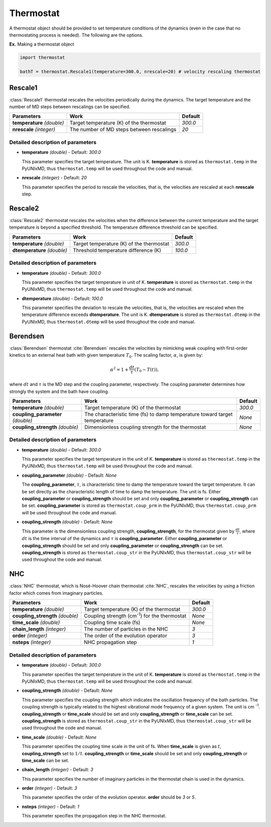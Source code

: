 .. _Objects Thermostat:

Thermostat
-------------------------------------------

A thermostat object should be provided to set temperature conditions of the dynamics (even in the
case that no thermostating process is needed). The following are the options.

**Ex.** Making a thermostat object

.. code-block:: python

   import thermostat

   bathT = thermostat.Rescale1(temperature=300.0, nrescale=20) # velocity rescaling thermostat

Rescale1
^^^^^^^^^^^^^^^^^^^^^^^^^^^^^^^^^^^^^
:class:`Rescale1` thermostat rescales the velocities periodically during the dynamics.
The target temperature and the number of MD steps between rescalings can be specified.

+---------------------+----------------------------------------------------+-----------+
| Parameters          | Work                                               | Default   |
+=====================+====================================================+===========+
| **temperature**     | Target temperature (K) of the thermostat           | *300.0*   |
| *(double)*          |                                                    |           |
+---------------------+----------------------------------------------------+-----------+
| **nrescale**        | The number of MD steps between rescalings          | *20*      |
| *(integer)*         |                                                    |           |
+---------------------+----------------------------------------------------+-----------+

Detailed description of parameters
''''''''''''''''''''''''''''''''''''

- **temperature** *(double)* - Default: *300.0*

  This parameter specifies the target temperature. The unit is K.
  **temperature** is stored as ``thermostat.temp`` in the PyUNIxMD, thus ``thermostat.temp`` will be used throughout the code and manual.

\

- **nrescale** *(integer)* - Default: *20*

  This parameter specifies the period to rescale the velocities, that is,
  the velocities are rescaled at each **nrescale** step.

Rescale2
^^^^^^^^^^^^^^^^^^^^^^^^^^^^^^^^^^^^^
:class:`Rescale2` thermostat rescales the velocities when the difference between the current temperature and the target temperature is 
beyond a specified threshold. The temperature difference threshold can be specified.

+------------------+----------------------------------------------------+-----------+
| Parameters       | Work                                               | Default   |
+==================+====================================================+===========+
| **temperature**  | Target temperature (K) of the thermostat           | *300.0*   |
| *(double)*       |                                                    |           |
+------------------+----------------------------------------------------+-----------+
| **dtemperature** | Threshold temperature difference (K)               | *100.0*   |
| *(double)*       |                                                    |           |
+------------------+----------------------------------------------------+-----------+

Detailed description of parameters
''''''''''''''''''''''''''''''''''''

- **temperature** *(double)* - Default: *300.0*

  This parameter specifies the target temperature in unit of K.
  **temperature** is stored as ``thermostat.temp`` in the PyUNIxMD, thus ``thermostat.temp`` will be used throughout the code and manual.

\

- **dtemperature** *(double)* - Default: *100.0*

  This parameter specifies the deviation to rescale the velocities, that is,
  the velocities are rescaled when the temperature difference exceeds **dtemperature**. The unit is K.
  **dtemperature** is stored as ``thermostat.dtemp`` in the PyUNIxMD, thus ``thermostat.dtemp`` will be used throughout the code and manual.

Berendsen
^^^^^^^^^^^^^^^^^^^^^^^^^^^^^^^^^^^^^
:class:`Berendsen` thermostat :cite:`Berendsen`  rescales the velocities by mimicking weak coupling with first-order kinetics
to an external heat bath with given temperature :math:`T_0`. The scaling factor, :math:`\alpha`, is given by:

.. math::

   \alpha^2 = 1 + \frac{dt}{\tau} (T_0 - T(t)),

where :math:`dt` and :math:`\tau` is the MD step and the coupling parameter, respectively. 
The coupling parameter determines how strongly the system and the bath have coupling.

+------------------------+----------------------------------------------------+-----------+
| Parameters             | Work                                               | Default   |
+========================+====================================================+===========+
| **temperature**        | Target temperature (K) of the thermostat           | *300.0*   |
| *(double)*             |                                                    |           |
+------------------------+----------------------------------------------------+-----------+
| **coupling_parameter** | The characteristic time (fs) to damp               | *None*    |
| *(double)*             | temperature toward target temperature              |           |
+------------------------+----------------------------------------------------+-----------+
| **coupling_strength**  | Dimensionless coupling strength for the thermostat | *None*    |
| *(double)*             |                                                    |           |
+------------------------+----------------------------------------------------+-----------+

Detailed description of parameters
''''''''''''''''''''''''''''''''''''

- **temperature** *(double)* - Default: *300.0*

  This parameter specifies the target temperature in the unit of K.
  **temperature** is stored as ``thermostat.temp`` in the PyUNIxMD, thus ``thermostat.temp`` will be used throughout the code and manual.

\

- **coupling_parameter** *(double)* - Default: *None*

  The **coupling_parameter**, :math:`\tau`, is characteristic time to damp the temperature toward the target temperature.
  It can be set directly as the characteristic length of time to damp the temperature. The unit is fs.
  Either **coupling_parameter** or **coupling_strength** should be set and only **coupling_parameter** or **coupling_strength** can be set.
  **coupling_parameter** is stored as ``thermostat.coup_prm`` in the PyUNIxMD, thus ``thermostat.coup_prm`` will be used throughout the code and manual.

\

- **coupling_strength** *(double)* - Default: *None*

  This parameter is the dimensionless coupling strength, **coupling_strength**, for the thermostat given by :math:`\frac{dt}{\tau}`, 
  where :math:`dt` is the time interval of the dynamics and :math:`\tau` is **coupling_parameter**.
  Either **coupling_parameter** or **coupling_strength** should be set and only **coupling_parameter** or **coupling_strength** can be set.
  **coupling_strength** is stored as ``thermostat.coup_str`` in the PyUNIxMD, thus ``thermostat.coup_str`` will be used throughout the code and manual.

NHC
^^^^^^^^^^^^^^^^^^^^^^^^^^^^^^^^^^^^^
:class:`NHC` thermostat, which is Nosé-Hoover chain thermostat :cite:`NHC`, rescales the velocities by using a friction factor which comes from imaginary particles. 

+------------------------+----------------------------------------------------+-----------+
| Parameters             | Work                                               | Default   |
+========================+====================================================+===========+
| **temperature**        | Target temperature (K) of the thermostat           | *300.0*   |
| *(double)*             |                                                    |           |
+------------------------+----------------------------------------------------+-----------+
| **coupling_strength**  | Coupling strength (cm\ :sup:`-1`\) for the         | *None*    |
| *(double)*             | thermostat                                         |           |
+------------------------+----------------------------------------------------+-----------+
| **time_scale**         | Coupling time scale (fs)                           | *None*    |
| *(double)*             |                                                    |           |
+------------------------+----------------------------------------------------+-----------+
| **chain_length**       | The number of particles in the NHC                 | *3*       |
| *(integer)*            |                                                    |           |
+------------------------+----------------------------------------------------+-----------+
| **order**              | The order of the evolution operator                | *3*       |
| *(integer)*            |                                                    |           |
+------------------------+----------------------------------------------------+-----------+
| **nsteps**             | NHC propagation step                               | *1*       |
| *(integer)*            |                                                    |           |
+------------------------+----------------------------------------------------+-----------+

Detailed description of parameters
''''''''''''''''''''''''''''''''''''

- **temperature** *(double)* - Default: *300.0*

  This parameter specifies the target temperature in the unit of K.
  **temperature** is stored as ``thermostat.temp`` in the PyUNIxMD, thus ``thermostat.temp`` will be used throughout the code and manual.

\

- **coupling_strength** *(double)* - Default: *None*

  This parameter specifies the coupling strength which indicates the oscillation frequency of the bath particles.
  The coupling strength is typically related to the highest vibrational mode frequency of a given system. The unit is cm :sup:`-1`.
  **coupling_strength** or **time_scale** should be set and only **coupling_strength** or **time_scale** can be set.
  **coupling_strength** is stored as ``thermostat.coup_str`` in the PyUNIxMD, thus ``thermostat.coup_str`` will be used throughout the code and manual.

\

- **time_scale** *(double)* - Default: *None*

  This parameter specifies the coupling time scale in the unit of fs.
  When **time_scale** is given as :math:`t`, **coupling_strength** set to :math:`1/t`.
  **coupling_strength** or **time_scale** should be set and only **coupling_strength** or **time_scale** can be set.

\

- **chain_length** *(integer)* - Default: *3*

  This parameter specifies the number of imaginary particles in the thermostat chain is used in the dynamics.

\

- **order** *(integer)* - Default: *3*

  This parameter specifies the order of the evolution operator. 
  **order** should be *3* or *5*.

\

- **nsteps** *(integer)* - Default: *1*

  This parameter specifies the propagation step in the NHC thermostat.
